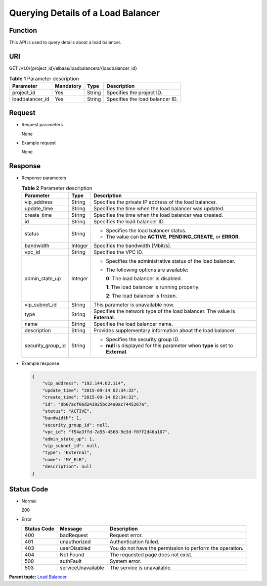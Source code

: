 Querying Details of a Load Balancer
===================================

Function
^^^^^^^^

This API is used to query details about a load balancer.

URI
^^^

GET /v1.0/{project_id}/elbaas/loadbalancers/{loadbalancer_id}

.. table:: **Table 1** Parameter description

   =============== ============= ======== ===============================
   Parameter       **Mandatory** **Type** Description
   =============== ============= ======== ===============================
   project_id      Yes           String   Specifies the project ID.
   loadbalancer_id Yes           String   Specifies the load balancer ID.
   =============== ============= ======== ===============================

Request
^^^^^^^

-  Request parameters

   None

-  Example request

   None

Response
^^^^^^^^

-  Response parameters

   .. table:: **Table 2** Parameter description

      +---------------------------------------+---------------------------------------+---------------------------------------+
      | Parameter                             | Type                                  | Description                           |
      +=======================================+=======================================+=======================================+
      | vip_address                           | String                                | Specifies the private IP address of   |
      |                                       |                                       | the load balancer.                    |
      +---------------------------------------+---------------------------------------+---------------------------------------+
      | update_time                           | String                                | Specifies the time when the load      |
      |                                       |                                       | balancer was updated.                 |
      +---------------------------------------+---------------------------------------+---------------------------------------+
      | create_time                           | String                                | Specifies the time when the load      |
      |                                       |                                       | balancer was created.                 |
      +---------------------------------------+---------------------------------------+---------------------------------------+
      | id                                    | String                                | Specifies the load balancer ID.       |
      +---------------------------------------+---------------------------------------+---------------------------------------+
      | status                                | String                                | -  Specifies the load balancer        |
      |                                       |                                       |    status.                            |
      |                                       |                                       | -  The value can be **ACTIVE**,       |
      |                                       |                                       |    **PENDING_CREATE**, or **ERROR**.  |
      +---------------------------------------+---------------------------------------+---------------------------------------+
      | bandwidth                             | Integer                               | Specifies the bandwidth (Mbit/s).     |
      +---------------------------------------+---------------------------------------+---------------------------------------+
      | vpc_id                                | String                                | Specifies the VPC ID.                 |
      +---------------------------------------+---------------------------------------+---------------------------------------+
      | admin_state_up                        | Integer                               | -  Specifies the administrative       |
      |                                       |                                       |    status of the load balancer.       |
      |                                       |                                       |                                       |
      |                                       |                                       | -  The following options are          |
      |                                       |                                       |    available:                         |
      |                                       |                                       |                                       |
      |                                       |                                       |    **0**: The load balancer is        |
      |                                       |                                       |    disabled.                          |
      |                                       |                                       |                                       |
      |                                       |                                       |    **1**: The load balancer is        |
      |                                       |                                       |    running properly.                  |
      |                                       |                                       |                                       |
      |                                       |                                       |    **2**: The load balancer is        |
      |                                       |                                       |    frozen.                            |
      +---------------------------------------+---------------------------------------+---------------------------------------+
      | vip_subnet_id                         | String                                | This parameter is unavailable now.    |
      +---------------------------------------+---------------------------------------+---------------------------------------+
      | type                                  | String                                | Specifies the network type of the     |
      |                                       |                                       | load balancer. The value is           |
      |                                       |                                       | **External**.                         |
      +---------------------------------------+---------------------------------------+---------------------------------------+
      | name                                  | String                                | Specifies the load balancer name.     |
      +---------------------------------------+---------------------------------------+---------------------------------------+
      | description                           | String                                | Provides supplementary information    |
      |                                       |                                       | about the load balancer.              |
      +---------------------------------------+---------------------------------------+---------------------------------------+
      | security_group_id                     | String                                | -  Specifies the security group ID.   |
      |                                       |                                       | -  **null** is displayed for this     |
      |                                       |                                       |    parameter when **type** is set to  |
      |                                       |                                       |    **External**.                      |
      +---------------------------------------+---------------------------------------+---------------------------------------+

-  Example response

   .. code:: screen

      {
          "vip_address": "192.144.62.114",
          "update_time": "2015-09-14 02:34:32",
          "create_time": "2015-09-14 02:34:32",
          "id": "0b07acf06d243925bc24a0ac7445267a",
          "status": "ACTIVE",
          "bandwidth": 1,
          "security_group_id": null,
          "vpc_id": "f54a3ffd-7a55-4568-9e3d-f0ff2d46a107",
          "admin_state_up": 1,
          "vip_subnet_id": null,
          "type": "External",
          "name": "MY_ELB",
          "description": null
      }

Status Code
^^^^^^^^^^^

-  Normal

   200

-  Error

   =========== ================== ========================================================
   Status Code Message            Description
   =========== ================== ========================================================
   400         badRequest         Request error.
   401         unauthorized       Authentication failed.
   403         userDisabled       You do not have the permission to perform the operation.
   404         Not Found          The requested page does not exist.
   500         authFault          System error.
   503         serviceUnavailable The service is unavailable.
   =========== ================== ========================================================

**Parent topic:** `Load Balancer <elb_jd_fz_0000.html>`__
